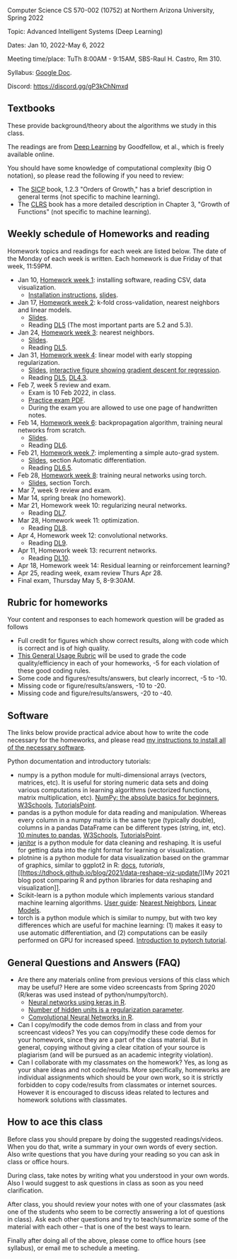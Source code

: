 Computer Science CS 570-002 (10752) at Northern Arizona University, Spring 2022

Topic: Advanced Intelligent Systems (Deep Learning)

Dates: Jan 10, 2022-May 6, 2022

Meeting time/place: TuTh 8:00AM - 9:15AM, SBS-Raul H. Castro, Rm 310.

Syllabus: [[https://docs.google.com/document/d/1y3D9J7Fxe9k6g7h3-JREEvRhmSxLLaOmPtfbn137r_4/edit?usp=sharing][Google Doc]].

Discord: https://discord.gg/gP3kChNmxd

** Textbooks

These provide background/theory about the algorithms we study in this class.
   
The readings are from [[https://www.deeplearningbook.org/][Deep Learning]] by Goodfellow, et al., which is
freely available online.

You should have some knowledge of computational complexity (big O
notation), so please read the following if you need to review:
- The [[https://mitpress.mit.edu/sites/default/files/sicp/full-text/book/book-Z-H-4.html#%25_toc_%25_sec_1.2.3][SICP]] book, 1.2.3 "Orders of Growth," has a brief description in
  general terms (not specific to machine learning).
- The [[https://arizona-nau.primo.exlibrisgroup.com/discovery/fulldisplay?vid=01NAU_INST:01NAU&search_scope=MyInst_and_CI&tab=Everything&docid=alma991007591689703842&lang=en&context=L&adaptor=Local%2520Search%2520Engine&query=any,contains,algorithms%2520introduction&offset=0&virtualBrowse=true][CLRS]] book has a more detailed description in Chapter 3, "Growth
  of Functions" (not specific to machine learning).

** Weekly schedule of Homeworks and reading

Homework topics and readings for each week are listed below. The date
of the Monday of each week is written. Each homework is due Friday of
that week, 11:59PM.

- Jan 10, [[file:homeworks/01-installation.org][Homework week 1]]: installing software, reading CSV, data
  visualization.
  - [[file:installation.org][Installation instructions]], [[file:slides/01-intro-slides/slides.pdf][slides]].
- Jan 17, [[file:homeworks/02-k-fold-cross-validation.org][Homework week 2]]: k-fold cross-validation, nearest neighbors
  and linear models.
  - [[file:slides/02-cross-validation.pdf][Slides]].
  - Reading [[https://www.deeplearningbook.org/contents/ml.html][DL5]] (The most important parts are 5.2 and 5.3).
- Jan 24, [[file:homeworks/03-nearest-neighbors.org][Homework week 3]]: nearest neighbors.
  - [[file:slides/03-nearest-neighbors.pdf][Slides]].
  - Reading [[https://www.deeplearningbook.org/contents/ml.html][DL5]].
- Jan 31, [[file:homeworks/04-gradient-descent-logistic-regression.org][Homework week 4]]: linear model with early stopping
  regularization.
  - [[file:slides/04-linear-models.pdf][Slides]], [[http://ml.nau.edu/viz/2022-02-02-gradient-descent-regression/][interactive figure showing gradient descent for regression]].
  - Reading [[https://www.deeplearningbook.org/contents/ml.html][DL5]], [[https://www.deeplearningbook.org/contents/numerical.html][DL4.3]]. 
- Feb 7, week 5 review and exam.
  - Exam is 10 Feb 2022, in class.
  - [[file:exams/exam1_practice.pdf][Practice exam PDF]].
  - During the exam you are allowed to use one page of handwritten
    notes.
- Feb 14, [[file:homeworks/06-backprop.org][Homework week 6]]: backpropagation algorithm, training neural
  networks from scratch.
  - [[file:slides/torch-part1/06-backprop.pdf][Slides]].
  - Reading [[https://www.deeplearningbook.org/contents/mlp.html][DL6]].
- Feb 21, [[file:homeworks/07-auto-diff.org][Homework week 7]]: implementing a simple auto-grad system.
  - [[file:slides/torch-part1/06-backprop.pdf][Slides]], section Automatic differentiation.
  - Reading [[https://www.deeplearningbook.org/contents/mlp.html][DL6.5]].
- Feb 28, [[file:homeworks/08-torch-mlp.org][Homework week 8]]: training neural networks using torch.
  - [[file:slides/torch-part1/06-backprop.pdf][Slides]], section Torch.
- Mar 7, week 9 review and exam.
- Mar 14, spring break (no homework).
- Mar 21, Homework week 10: regularizing neural networks.
  - Reading [[https://www.deeplearningbook.org/contents/regularization.html][DL7]].
- Mar 28, Homework week 11: optimization.
  - Reading [[https://www.deeplearningbook.org/contents/optimization.html][DL8]].
- Apr 4, Homework week 12: convolutional networks.
  - Reading [[https://www.deeplearningbook.org/contents/convnets.html][DL9]].
- Apr 11, Homework week 13: recurrent networks.
  - Reading [[https://www.deeplearningbook.org/contents/rnn.html][DL10]].
- Apr 18, Homework week 14: Residual learning or reinforcement learning?
- Apr 25, reading week, exam review Thurs Apr 28.
- Final exam, Thursday May 5, 8-9:30AM.

** Rubric for homeworks

Your content and responses to each homework question will be graded as
follows
- Full credit for figures which show correct results, along with code
  which is correct and is of high quality.
- [[https://docs.google.com/document/d/1wLejtG_CU-Gcc5LGBt8woliCd4DyDOfu0ZgCY2HYa0A/edit?usp=sharing][This General Usage Rubric]] will be used to grade the code
  quality/efficiency in each of your homeworks, -5 for each
  violation of these good coding rules.
- Some code and figures/results/answers, but clearly incorrect, -5 to -10.
- Missing code or figure/results/answers, -10 to -20.
- Missing code and figure/results/answers, -20 to -40.

** Software 

The links below provide practical advice about how to write the code
necessary for the homeworks, and please read [[file:installation.org][my instructions to
install all of the necessary software]].

Python documentation and introductory tutorials:
- numpy is a python module for multi-dimensional arrays (vectors,
  matrices, etc). It is useful for storing numeric data sets and doing
  various computations in learning algorithms (vectorized functions,
  matrix multiplication, etc). [[https://numpy.org/doc/stable/user/absolute_beginners.html][NumPy: the absolute basics for
  beginners]], [[https://www.w3schools.com/python/numpy/numpy_intro.asp][W3Schools]], [[https://www.tutorialspoint.com/numpy/numpy_introduction.htm][TutorialsPoint]].
- pandas is a python module for data reading and manipulation. Whereas
  every column in a numpy matrix is the same type (typically double),
  columns in a pandas DataFrame can be different types (string, int,
  etc). [[https://pandas.pydata.org/pandas-docs/stable/user_guide/10min.html][10 minutes to pandas]], [[https://www.w3schools.com/python/pandas/pandas_intro.asp][W3Schools]], [[https://www.tutorialspoint.com/python_pandas/python_pandas_introduction.htm][TutorialsPoint]].
- [[https://pyjanitor-devs.github.io/pyjanitor/][janitor]] is a python module for data cleaning and reshaping. It is
  useful for getting data into the right format for learning or
  visualization.
- plotnine is a python module for data visualization based on the
  grammar of graphics, similar to ggplot2 in R: [[https://plotnine.readthedocs.io/en/stable/index.html][docs]], [[tutorials]], [[https://tdhock.github.io/blog/2021/data-reshape-viz-update/][My
  2021 blog post comparing R and python libraries for data reshaping
  and visualization]].
- Scikit-learn is a python module which implements various standard
  machine learning algorithms. [[https://scikit-learn.org/stable/user_guide.html][User guide]]: [[https://scikit-learn.org/stable/modules/neighbors.html][Nearest Neighbors]], [[https://scikit-learn.org/stable/modules/linear_model.html][Linear
  Models]].
- torch is a python module which is similar to numpy, but with two key
  differences which are useful for machine learning: (1) makes it easy
  to use automatic differentiation, and (2) computations can be easily
  performed on GPU for increased speed. [[https://pytorch.org/tutorials/beginner/nlp/pytorch_tutorial.html][Introduction to pytorch
  tutorial]].

** General Questions and Answers (FAQ)

- Are there any materials online from previous versions of this class
  which may be useful? Here are some video screencasts from Spring
  2020 (R/keras was used instead of python/numpy/torch).
  - [[https://www.youtube.com/playlist?list=PLwc48KSH3D1PYdSd_27USy-WFAHJIfQTK][Neural networks using keras in R]].
  - [[https://www.youtube.com/playlist?list=PLwc48KSH3D1MvTf_JOI00_eIPcoeYMM_o][Number of hidden units is a regularization parameter]].
  - [[https://www.youtube.com/playlist?list=PLwc48KSH3D1O1iWRXid7CsiXI9gO9lS4V][Convolutional Neural Networks in R]].
- Can I copy/modify the code demos from in class and from your screencast videos? 
  Yes you can copy/modify these code demos for your homework, since
  they are a part of the class material. 
  But in general, copying without giving 
  a clear citation of your source is plagiarism
  (and will be pursued as an academic integrity violation).
- Can I collaborate with my classmates on the homework? 
  Yes, as long as your share ideas and not code/results. 
  More specifically, homeworks are individual assignments which should be your own work, 
  so it is strictly forbidden to copy code/results from classmates or internet sources.
  However it is encouraged to discuss ideas related to lectures and 
  homework solutions with classmates.
  
** How to ace this class

Before class you should prepare by doing the suggested
readings/videos. When you do that, write a summary in your own words
of every section. Also write questions that you have during your
reading so you can ask in class or office hours.

During class, take notes by writing what you understood in your own
words. Also I would suggest to ask questions in class as soon as you
need clarification.

After class, you should review your notes with one of your classmates
(ask one of the students who seem to be correctly answering a lot of
questions in class). Ask each other questions and try to
teach/summarize some of the material with each other -- that is one of
the best ways to learn.

Finally after doing all of the above, please come to office hours (see
syllabus), or email me to schedule a meeting.
